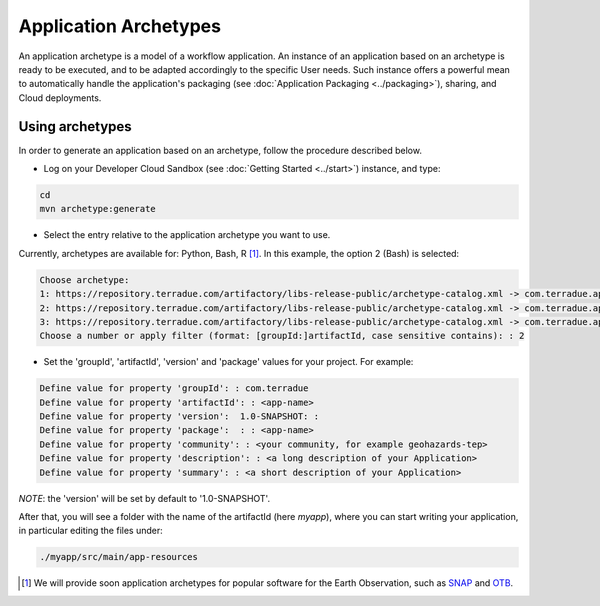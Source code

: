 Application Archetypes
======================

An application archetype is a model of a workflow application. An instance of an application based on an archetype is ready to be executed, and to be adapted accordingly to the specific User needs. Such instance offers a powerful mean to automatically handle the application's packaging (see :doc:`Application Packaging <../packaging>`), sharing, and Cloud deployments.

Using archetypes
++++++++++++++++

In order to generate an application based on an archetype, follow the procedure described below.

* Log on your Developer Cloud Sandbox (see :doc:`Getting Started <../start>`) instance, and type:

.. code-block:: console

  cd
  mvn archetype:generate

* Select the entry relative to the application archetype you want to use.
Currently, archetypes are available for: Python, Bash, R [#f1]_. In this example, the option 2 (Bash) is selected:

.. code-block:: console

  Choose archetype:
  1: https://repository.terradue.com/artifactory/libs-release-public/archetype-catalog.xml -> com.terradue.app:dcs-bash-archetype (Archetype for Developer Cloud Sandbox Bash Applications - v2)
  2: https://repository.terradue.com/artifactory/libs-release-public/archetype-catalog.xml -> com.terradue.app:dcs-python-archetype (Archetype for Developer Cloud Sandbox Python Applications - v2)
  3: https://repository.terradue.com/artifactory/libs-release-public/archetype-catalog.xml -> com.terradue.app:dcs-R-archetype (Archetype for Developer Cloud Sandbox R Applications - BETA)
  Choose a number or apply filter (format: [groupId:]artifactId, case sensitive contains): : 2

* Set the 'groupId', 'artifactId', 'version' and 'package' values for your project. For example:

.. code-block:: console

  Define value for property 'groupId': : com.terradue
  Define value for property 'artifactId': : <app-name>
  Define value for property 'version':  1.0-SNAPSHOT: :
  Define value for property 'package':  : : <app-name>
  Define value for property 'community': : <your community, for example geohazards-tep>
  Define value for property 'description': : <a long description of your Application>
  Define value for property 'summary': : <a short description of your Application>

*NOTE*: the 'version' will be set by default to '1.0-SNAPSHOT'.

After that, you will see a folder with the name of the artifactId (here *myapp*), where you can start writing your application, in particular editing the files under:

.. code-block:: console

  ./myapp/src/main/app-resources


.. [#f1] We will provide soon application archetypes for popular software for the Earth Observation, such as `SNAP <http://step.esa.int/main/toolboxes/snap/>`_ and `OTB <https://www.orfeo-toolbox.org/>`_.


